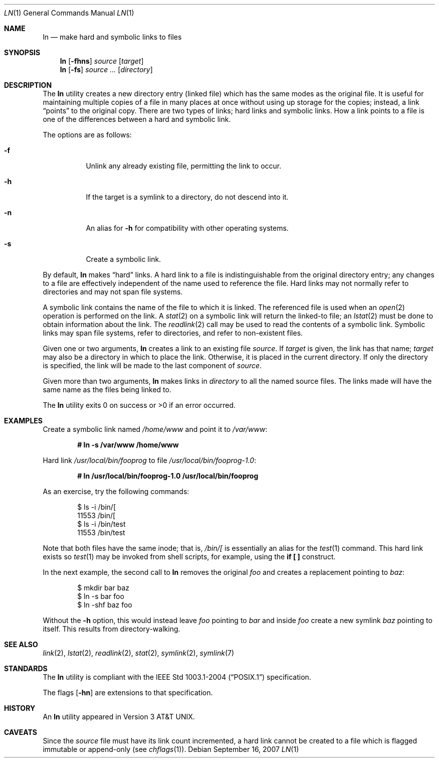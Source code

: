 .\"
.\" Copyright (c) 1980, 1990, 1993
.\"	The Regents of the University of California.  All rights reserved.
.\"
.\" This code is derived from software contributed to Berkeley by
.\" the Institute of Electrical and Electronics Engineers, Inc.
.\"
.\" Redistribution and use in source and binary forms, with or without
.\" modification, are permitted provided that the following conditions
.\" are met:
.\" 1. Redistributions of source code must retain the above copyright
.\"    notice, this list of conditions and the following disclaimer.
.\" 2. Redistributions in binary form must reproduce the above copyright
.\"    notice, this list of conditions and the following disclaimer in the
.\"    documentation and/or other materials provided with the distribution.
.\" 3. Neither the name of the University nor the names of its contributors
.\"    may be used to endorse or promote products derived from this software
.\"    without specific prior written permission.
.\"
.\" THIS SOFTWARE IS PROVIDED BY THE REGENTS AND CONTRIBUTORS ``AS IS'' AND
.\" ANY EXPRESS OR IMPLIED WARRANTIES, INCLUDING, BUT NOT LIMITED TO, THE
.\" IMPLIED WARRANTIES OF MERCHANTABILITY AND FITNESS FOR A PARTICULAR PURPOSE
.\" ARE DISCLAIMED.  IN NO EVENT SHALL THE REGENTS OR CONTRIBUTORS BE LIABLE
.\" FOR ANY DIRECT, INDIRECT, INCIDENTAL, SPECIAL, EXEMPLARY, OR CONSEQUENTIAL
.\" DAMAGES (INCLUDING, BUT NOT LIMITED TO, PROCUREMENT OF SUBSTITUTE GOODS
.\" OR SERVICES; LOSS OF USE, DATA, OR PROFITS; OR BUSINESS INTERRUPTION)
.\" HOWEVER CAUSED AND ON ANY THEORY OF LIABILITY, WHETHER IN CONTRACT, STRICT
.\" LIABILITY, OR TORT (INCLUDING NEGLIGENCE OR OTHERWISE) ARISING IN ANY WAY
.\" OUT OF THE USE OF THIS SOFTWARE, EVEN IF ADVISED OF THE POSSIBILITY OF
.\" SUCH DAMAGE.
.\"
.\"	@(#)ln.1	8.2 (Berkeley) 12/30/93
.\"
.Dd $Mdocdate: September 16 2007 $
.Dt LN 1
.Os
.Sh NAME
.Nm ln
.Nd make hard and symbolic links to files
.Sh SYNOPSIS
.Nm ln
.Op Fl fhns
.Ar source
.Op Ar target
.Nm ln
.Op Fl fs
.Ar source ...\&
.Op Ar directory
.Sh DESCRIPTION
The
.Nm
utility creates a new directory entry (linked file) which has the
same modes as the original file.
It is useful for maintaining multiple copies of a file in many places
at once without using up storage for the copies;
instead, a link
.Dq points
to the original copy.
There are two types of links; hard links and symbolic links.
How a link points
to a file is one of the differences between a hard and symbolic link.
.Pp
The options are as follows:
.Bl -tag -width Ds
.It Fl f
Unlink any already existing file, permitting the link to occur.
.It Fl h
If the target is a symlink to a directory, do not descend into it.
.It Fl n
An alias for
.Fl h
for compatibility with other operating systems.
.It Fl s
Create a symbolic link.
.El
.Pp
By default,
.Nm
makes
.Dq hard
links.
A hard link to a file is indistinguishable from the original directory entry;
any changes to a file are effectively independent of the name used to reference
the file.
Hard links may not normally refer to directories and may not span file systems.
.Pp
A symbolic link contains the name of the file to
which it is linked.
The referenced file is used when an
.Xr open 2
operation is performed on the link.
A
.Xr stat 2
on a symbolic link will return the linked-to file; an
.Xr lstat 2
must be done to obtain information about the link.
The
.Xr readlink 2
call may be used to read the contents of a symbolic link.
Symbolic links may span file systems, refer to directories, and refer to
non-existent files.
.Pp
Given one or two arguments,
.Nm
creates a link to an existing file
.Ar source .
If
.Ar target
is given, the link has that name;
.Ar target
may also be a directory in which to place the link.
Otherwise, it is placed in the current directory.
If only the directory is specified, the link will be made
to the last component of
.Ar source .
.Pp
Given more than two arguments,
.Nm
makes links in
.Ar directory
to all the named source files.
The links made will have the same name as the files being linked to.
.Pp
The
.Nm
utility exits 0 on success or >0 if an error occurred.
.Sh EXAMPLES
Create a symbolic link named
.Pa /home/www
and point it to
.Pa /var/www :
.Pp
.Dl # ln -s /var/www /home/www
.Pp
Hard link
.Pa /usr/local/bin/fooprog
to file
.Pa /usr/local/bin/fooprog-1.0 :
.Pp
.Dl # ln /usr/local/bin/fooprog-1.0 /usr/local/bin/fooprog
.Pp
As an exercise, try the following commands:
.Bd -literal -offset indent
$ ls -i /bin/[
11553 /bin/[
$ ls -i /bin/test
11553 /bin/test
.Ed
.Pp
Note that both files have the same inode; that is,
.Pa /bin/[
is essentially an alias for the
.Xr test 1
command.
This hard link exists so
.Xr test 1
may be invoked from shell scripts, for example, using the
.Li "if [ ]"
construct.
.Pp
In the next example, the second call to
.Nm
removes the original
.Pa foo
and creates a replacement pointing to
.Pa baz :
.Bd -literal -offset indent
$ mkdir bar baz
$ ln -s bar foo
$ ln -shf baz foo
.Ed
.Pp
Without the
.Fl h
option, this would instead leave
.Pa foo
pointing to
.Pa bar
and inside
.Pa foo
create a new symlink
.Pa baz
pointing to itself.
This results from directory-walking.
.Sh SEE ALSO
.Xr link 2 ,
.Xr lstat 2 ,
.Xr readlink 2 ,
.Xr stat 2 ,
.Xr symlink 2 ,
.Xr symlink 7
.Sh STANDARDS
The
.Nm
utility is compliant with the
.St -p1003.1-2004
specification.
.Pp
The flags
.Op Fl hn
are extensions to that specification.
.Sh HISTORY
An
.Nm
utility appeared in
.At v3 .
.Sh CAVEATS
Since the
.Ar source
file must have its link count incremented, a hard link cannot be created to a
file which is flagged immutable or append-only (see
.Xr chflags 1 ) .
